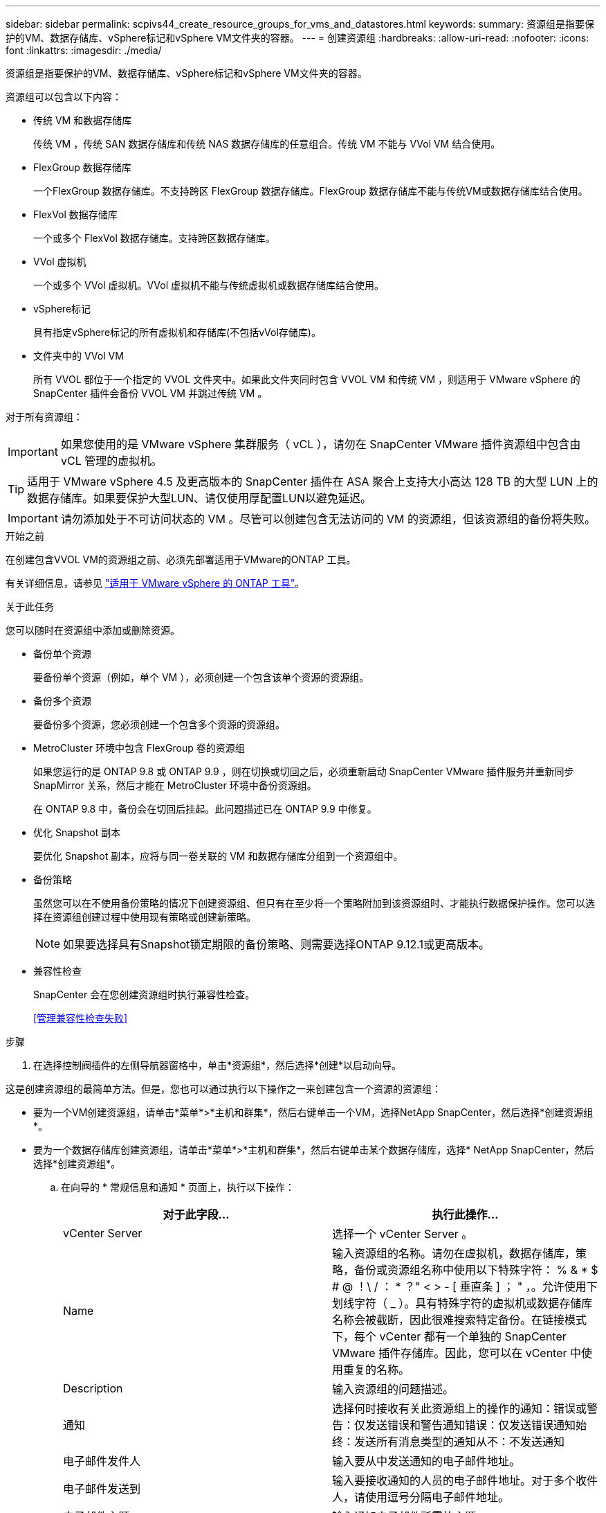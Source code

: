 ---
sidebar: sidebar 
permalink: scpivs44_create_resource_groups_for_vms_and_datastores.html 
keywords:  
summary: 资源组是指要保护的VM、数据存储库、vSphere标记和vSphere VM文件夹的容器。 
---
= 创建资源组
:hardbreaks:
:allow-uri-read: 
:nofooter: 
:icons: font
:linkattrs: 
:imagesdir: ./media/


[role="lead"]
资源组是指要保护的VM、数据存储库、vSphere标记和vSphere VM文件夹的容器。

资源组可以包含以下内容：

* 传统 VM 和数据存储库
+
传统 VM ，传统 SAN 数据存储库和传统 NAS 数据存储库的任意组合。传统 VM 不能与 VVol VM 结合使用。

* FlexGroup 数据存储库
+
一个FlexGroup 数据存储库。不支持跨区 FlexGroup 数据存储库。FlexGroup 数据存储库不能与传统VM或数据存储库结合使用。

* FlexVol 数据存储库
+
一个或多个 FlexVol 数据存储库。支持跨区数据存储库。

* VVol 虚拟机
+
一个或多个 VVol 虚拟机。VVol 虚拟机不能与传统虚拟机或数据存储库结合使用。

* vSphere标记
+
具有指定vSphere标记的所有虚拟机和存储库(不包括vVol存储库)。

* 文件夹中的 VVol VM
+
所有 VVOL 都位于一个指定的 VVOL 文件夹中。如果此文件夹同时包含 VVOL VM 和传统 VM ，则适用于 VMware vSphere 的 SnapCenter 插件会备份 VVOL VM 并跳过传统 VM 。



对于所有资源组：


IMPORTANT: 如果您使用的是 VMware vSphere 集群服务（ vCL ），请勿在 SnapCenter VMware 插件资源组中包含由 vCL 管理的虚拟机。


TIP: 适用于 VMware vSphere 4.5 及更高版本的 SnapCenter 插件在 ASA 聚合上支持大小高达 128 TB 的大型 LUN 上的数据存储库。如果要保护大型LUN、请仅使用厚配置LUN以避免延迟。


IMPORTANT: 请勿添加处于不可访问状态的 VM 。尽管可以创建包含无法访问的 VM 的资源组，但该资源组的备份将失败。

.开始之前
在创建包含VVOL VM的资源组之前、必须先部署适用于VMware的ONTAP 工具。

有关详细信息，请参见 https://docs.netapp.com/us-en/ontap-tools-vmware-vsphere/index.html["适用于 VMware vSphere 的 ONTAP 工具"^]。

.关于此任务
您可以随时在资源组中添加或删除资源。

* 备份单个资源
+
要备份单个资源（例如，单个 VM ），必须创建一个包含该单个资源的资源组。

* 备份多个资源
+
要备份多个资源，您必须创建一个包含多个资源的资源组。

* MetroCluster 环境中包含 FlexGroup 卷的资源组
+
如果您运行的是 ONTAP 9.8 或 ONTAP 9.9 ，则在切换或切回之后，必须重新启动 SnapCenter VMware 插件服务并重新同步 SnapMirror 关系，然后才能在 MetroCluster 环境中备份资源组。

+
在 ONTAP 9.8 中，备份会在切回后挂起。此问题描述已在 ONTAP 9.9 中修复。

* 优化 Snapshot 副本
+
要优化 Snapshot 副本，应将与同一卷关联的 VM 和数据存储库分组到一个资源组中。

* 备份策略
+
虽然您可以在不使用备份策略的情况下创建资源组、但只有在至少将一个策略附加到该资源组时、才能执行数据保护操作。您可以选择在资源组创建过程中使用现有策略或创建新策略。

+

NOTE: 如果要选择具有Snapshot锁定期限的备份策略、则需要选择ONTAP 9.12.1或更高版本。



* 兼容性检查
+
SnapCenter 会在您创建资源组时执行兼容性检查。

+
<<管理兼容性检查失败>>



.步骤
. 在选择控制阀插件的左侧导航器窗格中，单击*资源组*，然后选择*创建*以启动向导。


这是创建资源组的最简单方法。但是，您也可以通过执行以下操作之一来创建包含一个资源的资源组：

* 要为一个VM创建资源组，请单击*菜单*>*主机和群集*，然后右键单击一个VM，选择NetApp SnapCenter，然后选择*创建资源组*。
* 要为一个数据存储库创建资源组，请单击*菜单*>*主机和群集*，然后右键单击某个数据存储库，选择* NetApp SnapCenter，然后选择*创建资源组*。
+
.. 在向导的 * 常规信息和通知 * 页面上，执行以下操作：
+
|===
| 对于此字段… | 执行此操作… 


| vCenter Server | 选择一个 vCenter Server 。 


| Name | 输入资源组的名称。请勿在虚拟机，数据存储库，策略，备份或资源组名称中使用以下特殊字符： % & * $ # @ ！\ / ： * ？" < > - [ 垂直条 ] ； " ，。允许使用下划线字符（ _ ）。具有特殊字符的虚拟机或数据存储库名称会被截断，因此很难搜索特定备份。在链接模式下，每个 vCenter 都有一个单独的 SnapCenter VMware 插件存储库。因此，您可以在 vCenter 中使用重复的名称。 


| Description | 输入资源组的问题描述。 


| 通知 | 选择何时接收有关此资源组上的操作的通知：错误或警告：仅发送错误和警告通知错误：仅发送错误通知始终：发送所有消息类型的通知从不：不发送通知 


| 电子邮件发件人 | 输入要从中发送通知的电子邮件地址。 


| 电子邮件发送到 | 输入要接收通知的人员的电子邮件地址。对于多个收件人，请使用逗号分隔电子邮件地址。 


| 电子邮件主题 | 输入通知电子邮件所需的主题。 


| 最新 Snapshot 名称  a| 
如果要将后缀 "_recent " 添加到最新 Snapshot 副本中，请选中此框。"_recent " 后缀将替换日期和时间戳。


NOTE: 系统会为附加到资源组的每个策略创建`_recent`备份。因此、具有多个策略的资源组将具有多个`_recent`备份。请勿手动重命名`_recent`备份。



| 自定义 Snapshot 格式  a| 
如果要对 Snapshot 副本名称使用自定义格式，请选中此框并输入名称格式。

*** 默认情况下，此功能处于禁用状态。
*** 默认 Snapshot 副本名称使用格式 ` <ResourceGroup>_<Date-timestamp>` 但是，您可以使用变量 $ResourceGroup ， $Policy ， $hostname ， $scheduleType 和 $CustomText 指定自定义格式。使用自定义名称字段中的下拉列表选择要使用的变量及其使用顺序。如果选择 $CustomText ，则名称格式为 ` <CustomName>_<Date-timestamp>` 。在提供的附加框中输入自定义文本。注意：如果您还选择了 "_recent " 后缀，则必须确保自定义 Snapshot 名称在数据存储库中是唯一的，因此，您应在此名称中添加 $ResourceGroup 和 $Policy 变量。
*** 名称中特殊字符的特殊字符，请遵循为名称字段提供的相同准则。


|===
.. 在 * 资源 * 页面上，执行以下操作：
+
|===
| 对于此字段… | 执行此操作… 


| 范围 | 选择要保护的资源类型：
*数据存储库(一个或多个指定数据存储库中的所有传统VM)。您不能选择VVol数据存储库。
*虚拟机(单个传统虚拟机或VVol虚拟机；在该字段中、您必须导航到包含VM或VVol虚拟机的数据存储库)。
您不能选择FlexGroup 数据存储库中的单个VM。
*标记
只有NFS和VMFS数据存储库以及虚拟机和VVOl虚拟机才支持基于标记的数据存储库保护。
* VM文件夹(指定文件夹中的所有VVOV VM；必须在弹出字段中导航到该文件夹所在的数据中心) 


| 数据中心 | 导航到要添加的 VM 或数据存储库或文件夹。 


| 可用实体 | 选择要保护的资源，然后单击 * > * 将所选内容移动到 " 选定实体 " 列表。 
|===
+
单击 * 下一步 * 时，系统会首先检查 SnapCenter 是否管理选定资源所在的存储并与其兼容。

+
如果显示消息 `Sselected <resource-name> is not SnapCenter compatible` ，则选定资源与 SnapCenter 不兼容。请参见 <<管理兼容性检查失败>> 有关详细信息 ...

+
要从备份中全局排除一个或多个数据存储库、您必须在`sCBR.override`配置文件的`global.ds.excludation.pattern`属性中指定数据存储库名称。请参见 <<scpivs44_properties_you_can_override.adoc#Properties you can override,可以覆盖的属性>>。

.. 在 * 生成磁盘 * 页面上，为多个数据存储库中具有多个 VMDK 的 VM 选择一个选项：
+
*** 始终排除所有跨区数据存储库(这是数据存储库的默认设置。)
*** 始终包括所有跨区数据存储库(这是VM的默认设置。)
*** 手动选择要包括的跨区数据存储库
+
FlexGroup 和 VVOL 数据存储库不支持跨接 VM 。



.. 在 * 策略 * 页面上，选择或创建一个或多个备份策略，如下表所示：
+
|===
| 使用… | 执行此操作… 


| 现有策略 | 从列表中选择一个或多个策略。 


| 新策略  a| 
... 选择 * 创建 * 。
... 完成新建备份策略向导以返回到创建资源组向导。


|===
+
在链接模式下，此列表包含所有链接 vCenter 中的策略。您必须选择与资源组位于同一 vCenter 上的策略。

.. 在 * 计划 * 页面上，为每个选定策略配置备份计划。
+
image:scpivs44_image18.png["创建资源组窗口"]

+
在起始小时字段中，输入一个非零的日期和时间。日期格式必须为 `day/month/year` 。

+
如果在 * 间隔 * 字段中选择了天数，则会在每月的第 1 天执行备份，之后会按指定的间隔执行备份。例如，如果选择 * 每 2 天 * ，则无论开始日期是偶数还是奇数，备份都会在整个月内的第 1 天，第 3 天，第 5 天，第 7 天等执行。

+
您必须填写每个字段。SnapCenter VMware 插件会在部署 SnapCenter VMware 插件的时区创建计划。您可以使用适用于 VMware vSphere 的 SnapCenter 插件 GUI 修改时区。

+
link:scpivs44_modify_the_time_zones.html["修改备份的时区"]。

.. 查看摘要，然后单击 * 完成 * 。
+
在单击 * 完成 * 之前，您可以返回到向导中的任何页面并更改信息。

+
单击 * 完成 * 后，新资源组将添加到资源组列表中。

+

NOTE: 如果备份中任何 VM 的暂停操作失败，则备份将标记为不是 VM 一致，即使选定策略已选择 VM 一致性也是如此。在这种情况下，某些虚拟机可能已成功暂停。







== 管理兼容性检查失败

在尝试创建资源组时， SnapCenter 会执行兼容性检查。

不兼容的原因可能是：

* VMDK 位于不受支持的存储上；例如，在 7- 模式下运行的 ONTAP 系统或非 ONTAP 设备上。
* 数据存储库位于运行集群模式 Data ONTAP 8.2.1 或更早版本的 NetApp 存储上。
+
SnapCenter 4.x 版支持 ONTAP 8.3.1 及更高版本。

+
适用于 VMware vSphere 的 SnapCenter 插件不会对所有 ONTAP 版本执行兼容性检查；仅对 ONTAP 8.2.1 及更早版本执行兼容性检查。因此，请始终参见 https://imt.netapp.com/matrix/imt.jsp?components=112310;&solution=1517&isHWU&src=IMT["NetApp 互操作性表工具（ IMT ）"^] 有关 SnapCenter 支持的最新信息。

* 共享 PCI 设备已连接到 VM 。
* 未在 SnapCenter 中配置首选 IP 。
* 您尚未将 Storage VM （ SVM ）管理 IP 添加到 SnapCenter 。
* 此 Storage VM 已关闭。


要更正兼容性错误，请执行以下操作：

. 确保 Storage VM 正在运行。
. 确保已将 VM 所在的存储系统添加到适用于 VMware vSphere 的 SnapCenter 插件清单中。
. 确保已将 Storage VM 添加到 SnapCenter 。使用VMware vSphere客户端图形用户界面上的添加存储系统选项。
. 如果跨区 VM 在 NetApp 和非 NetApp 数据存储库上都具有 VMDK ，则将 VMDK 移动到 NetApp 数据存储库。

